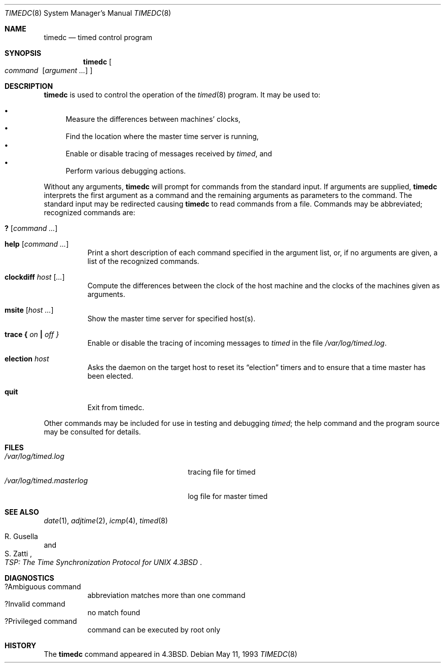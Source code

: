 .\"	$OpenBSD: timedc.8,v 1.10 2001/06/23 14:42:13 deraadt Exp $
.\"
.\" Copyright (c) 1980, 1991 Regents of the University of California.
.\" All rights reserved.
.\"
.\" Redistribution and use in source and binary forms, with or without
.\" modification, are permitted provided that the following conditions
.\" are met:
.\" 1. Redistributions of source code must retain the above copyright
.\"    notice, this list of conditions and the following disclaimer.
.\" 2. Redistributions in binary form must reproduce the above copyright
.\"    notice, this list of conditions and the following disclaimer in the
.\"    documentation and/or other materials provided with the distribution.
.\" 3. Neither the name of the University nor the names of its contributors
.\"    may be used to endorse or promote products derived from this software
.\"    without specific prior written permission.
.\"
.\" THIS SOFTWARE IS PROVIDED BY THE REGENTS AND CONTRIBUTORS ``AS IS'' AND
.\" ANY EXPRESS OR IMPLIED WARRANTIES, INCLUDING, BUT NOT LIMITED TO, THE
.\" IMPLIED WARRANTIES OF MERCHANTABILITY AND FITNESS FOR A PARTICULAR PURPOSE
.\" ARE DISCLAIMED.  IN NO EVENT SHALL THE REGENTS OR CONTRIBUTORS BE LIABLE
.\" FOR ANY DIRECT, INDIRECT, INCIDENTAL, SPECIAL, EXEMPLARY, OR CONSEQUENTIAL
.\" DAMAGES (INCLUDING, BUT NOT LIMITED TO, PROCUREMENT OF SUBSTITUTE GOODS
.\" OR SERVICES; LOSS OF USE, DATA, OR PROFITS; OR BUSINESS INTERRUPTION)
.\" HOWEVER CAUSED AND ON ANY THEORY OF LIABILITY, WHETHER IN CONTRACT, STRICT
.\" LIABILITY, OR TORT (INCLUDING NEGLIGENCE OR OTHERWISE) ARISING IN ANY WAY
.\" OUT OF THE USE OF THIS SOFTWARE, EVEN IF ADVISED OF THE POSSIBILITY OF
.\" SUCH DAMAGE.
.\"
.\"     @(#)timedc.8	6.7 (Berkeley) 5/11/93
.\"
.Dd May 11, 1993
.Dt TIMEDC 8
.Os
.Sh NAME
.Nm timedc
.Nd timed control program
.Sh SYNOPSIS
.Nm timedc
.Oo Ar command\ \&
.Op Ar argument ...
.Oc
.Sh DESCRIPTION
.Nm
is used to control the operation of the
.Xr timed 8
program.
It may be used to:
.Pp
.Bl -bullet -compact
.It
Measure the differences between machines' clocks,
.It
Find the location where the master time server is running,
.It
Enable or disable tracing of messages received by
.Xr timed ,
and
.It
Perform various debugging actions.
.El
.Pp
Without any arguments,
.Nm
will prompt for commands from the standard input.
If arguments are supplied,
.Nm
interprets the first argument as a command and the remaining
arguments as parameters to the command.
The standard input may be redirected causing
.Nm
to read commands from a file.
Commands may be abbreviated;
recognized commands are:
.Pp
.Bl -tag -width Ds -compact
.It Ic \&? Op Ar command ...
.Pp
.It Ic help Op Ar command ...
Print a short description of each command specified in the argument list,
or, if no arguments are given, a list of the recognized commands.
.Pp
.It Ic clockdiff Ar host Op Ar ...
Compute the differences between the clock of the host machine
and the clocks of the machines given as arguments.
.Pp
.It Ic msite Op Ar host ...
Show the master time server for specified host(s).
.Pp
.It Xo
.Ic trace
.Li \&{ Ar on Li \&|
.Ar off \&}
.Xc
Enable or disable the tracing of incoming messages to
.Xr timed
in the file
.Pa /var/log/timed.log .
.Pp
.It Ic election Ar host
Asks the daemon
on the target host to reset its
.Dq election
timers and to ensure that a time master has been elected.
.Pp
.It Ic quit
Exit from timedc.
.El
.Pp
Other commands may be included for use in testing and debugging
.Xr timed ;
the help command and
the program source may be consulted for details.
.Sh FILES
.Bl -tag -width /var/log/timed.masterlog -compact
.It Pa /var/log/timed.log
tracing file for timed
.It Pa /var/log/timed.masterlog
log file for master timed
.El
.Sh SEE ALSO
.Xr date 1 ,
.Xr adjtime 2 ,
.Xr icmp 4 ,
.Xr timed 8
.Rs
.%T "TSP: The Time Synchronization Protocol for UNIX 4.3BSD"
.%A R. Gusella
.%A S. Zatti
.Re
.Sh DIAGNOSTICS
.Bl -tag -width Ds -compact
.It ?Ambiguous command
abbreviation matches more than one command
.It ?Invalid command
no match found
.It ?Privileged command
command can be executed by root only
.El
.Sh HISTORY
The
.Nm
command appeared in
.Bx 4.3 .
